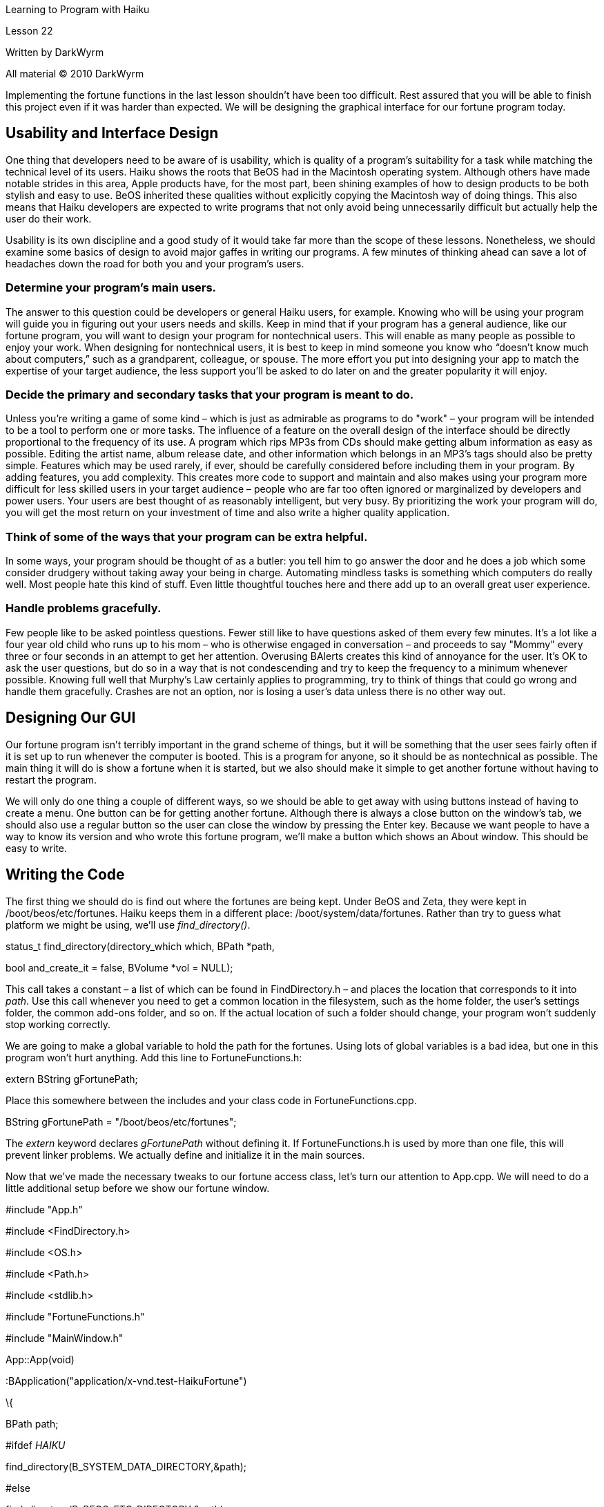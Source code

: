 Learning to Program with Haiku

Lesson 22

Written by DarkWyrm

All material © 2010 DarkWyrm

Implementing the fortune functions in the last lesson shouldn't have been too difficult. Rest assured that you will be able to finish this project even if it was harder than expected. We will be designing the graphical interface for our fortune program today.

== Usability and Interface Design

One thing that developers need to be aware of is usability, which is quality of a program's suitability for a task while matching the technical level of its users. Haiku shows the roots that BeOS had in the Macintosh operating system. Although others have made notable strides in this area, Apple products have, for the most part, been shining examples of how to design products to be both stylish and easy to use. BeOS inherited these qualities without explicitly copying the Macintosh way of doing things. This also means that Haiku developers are expected to write programs that not only avoid being unnecessarily difficult but actually help the user do their work.

Usability is its own discipline and a good study of it would take far more than the scope of these lessons. Nonetheless, we should examine some basics of design to avoid major gaffes in writing our programs. A few minutes of thinking ahead can save a lot of headaches down the road for both you and your program's users.

=== Determine your program's main users.

The answer to this question could be developers or general Haiku users, for example. Knowing who will be using your program will guide you in figuring out your users needs and skills. Keep in mind that if your program has a general audience, like our fortune program, you will want to design your program for nontechnical users. This will enable as many people as possible to enjoy your work. When designing for nontechnical users, it is best to keep in mind someone you know who “doesn't know much about computers,” such as a grandparent, colleague, or spouse. The more effort you put into designing your app to match the expertise of your target audience, the less support you'll be asked to do later on and the greater popularity it will enjoy.

=== Decide the primary and secondary tasks that your program is meant to do.

Unless you're writing a game of some kind – which is just as admirable as programs to do "work" – your program will be intended to be a tool to perform one or more tasks. The influence of a feature on the overall design of the interface should be directly proportional to the frequency of its use. A program which rips MP3s from CDs should make getting album information as easy as possible. Editing the artist name, album release date, and other information which belongs in an MP3's tags should also be pretty simple. Features which may be used rarely, if ever, should be carefully considered before including them in your program. By adding features, you add complexity. This creates more code to support and maintain and also makes using your program more difficult for less skilled users in your target audience – people who are far too often ignored or marginalized by developers and power users. Your users are best thought of as reasonably intelligent, but very busy. By prioritizing the work your program will do, you will get the most return on your investment of time and also write a higher quality application.

=== Think of some of the ways that your program can be extra helpful.

In some ways, your program should be thought of as a butler: you tell him to go answer the door and he does a job which some consider drudgery without taking away your being in charge. Automating mindless tasks is something which computers do really well. Most people hate this kind of stuff. Even little thoughtful touches here and there add up to an overall great user experience.

=== Handle problems gracefully.

Few people like to be asked pointless questions. Fewer still like to have questions asked of them every few minutes. It's a lot like a four year old child who runs up to his mom – who is otherwise engaged in conversation – and proceeds to say "Mommy" every three or four seconds in an attempt to get her attention. Overusing BAlerts creates this kind of annoyance for the user. It's OK to ask the user questions, but do so in a way that is not condescending and try to keep the frequency to a minimum whenever possible. Knowing full well that Murphy's Law certainly applies to programming, try to think of things that could go wrong and handle them gracefully. Crashes are not an option, nor is losing a user's data unless there is no other way out.

== Designing Our GUI

Our fortune program isn't terribly important in the grand scheme of things, but it will be something that the user sees fairly often if it is set up to run whenever the computer is booted. This is a program for anyone, so it should be as nontechnical as possible. The main thing it will do is show a fortune when it is started, but we also should make it simple to get another fortune without having to restart the program.

We will only do one thing a couple of different ways, so we should be able to get away with using buttons instead of having to create a menu. One button can be for getting another fortune. Although there is always a close button on the window's tab, we should also use a regular button so the user can close the window by pressing the Enter key. Because we want people to have a way to know its version and who wrote this fortune program, we'll make a button which shows an About window. This should be easy to write.

== Writing the Code

The first thing we should do is find out where the fortunes are being kept. Under BeOS and Zeta, they were kept in /boot/beos/etc/fortunes. Haiku keeps them in a different place: /boot/system/data/fortunes. Rather than try to guess what platform we might be using, we'll use _find_directory()_.

status_t find_directory(directory_which which, BPath *path,

bool and_create_it = false, BVolume *vol = NULL);

This call takes a constant – a list of which can be found in FindDirectory.h – and places the location that corresponds to it into _path_. Use this call whenever you need to get a common location in the filesystem, such as the home folder, the user's settings folder, the common add-ons folder, and so on. If the actual location of such a folder should change, your program won't suddenly stop working correctly.

We are going to make a global variable to hold the path for the fortunes. Using lots of global variables is a bad idea, but one in this program won't hurt anything. Add this line to FortuneFunctions.h:

extern BString gFortunePath;

Place this somewhere between the includes and your class code in FortuneFunctions.cpp.

BString gFortunePath = "/boot/beos/etc/fortunes";

The _extern_ keyword declares _gFortunePath_ without defining it. If FortuneFunctions.h is used by more than one file, this will prevent linker problems. We actually define and initialize it in the main sources.

Now that we've made the necessary tweaks to our fortune access class, let's turn our attention to App.cpp. We will need to do a little additional setup before we show our fortune window.

#include "App.h"

#include <FindDirectory.h>

#include <OS.h>

#include <Path.h>

#include <stdlib.h>

#include "FortuneFunctions.h"

#include "MainWindow.h"

App::App(void)

:BApplication("application/x-vnd.test-HaikuFortune")

\{

BPath path;

// We have to use an #ifdef here because the fortune files under R5

// and Zeta are in the system/etc/ directory, but in Haiku they're

// kept in the system/data directory. We detect the platform by using

// a compiler definition. __HAIKU__ is defined under Haiku, but not BeOS

// R5 or Zeta. Zeta has its own __ZETA__ definition. All three have the

// __BEOS__ definition which, in this case, isn't at all useful.

#ifdef __HAIKU__

find_directory(B_SYSTEM_DATA_DIRECTORY,&path);

#else

find_directory(B_BEOS_ETC_DIRECTORY,&path);

#endif

path.Append("fortunes");

gFortunePath = path.Path();

// If we want the rand() function to actually be pretty close to random

// we will need to seed the random number generator with the time. If we

// don't, we will get the same "random" numbers each time the program is

// run. rand() isn't really random, but this makes it close enough for us.

srand(system_time());

MainWindow *win = new MainWindow();

win->Show();

}

int

main(void)

\{

App *app = new App();

app->Run();

delete app;

return 0;

}

Now let's move on to the MainWindow class.

#include "MainWindow.h"

#include <Alert.h>

#include <Application.h>

#include <Button.h>

#include <Screen.h>

#include <ScrollView.h>

#include <View.h>

// We only need a couple of message constants for this app

enum

\{

M_GET_ANOTHER_FORTUNE = 'gafn',

M_ABOUT_REQUESTED = 'abrq'

};

MainWindow::MainWindow(void)

:BWindow(BRect(0,0,300,300), "HaikuFortune", B_DOCUMENT_WINDOW,

B_ASYNCHRONOUS_CONTROLS | B_QUIT_ON_WINDOW_CLOSE),

fFortune(gFortunePath.String())

\{

// Create all of the controls for our window.

BView *back = new BView(Bounds(), "background", B_FOLLOW_ALL, B_WILL_DRAW);

back->SetViewColor(ui_color(B_PANEL_BACKGROUND_COLOR));

AddChild(back);

BButton *close = new BButton(BRect(0,0,1,1), "closebutton", "Close",

new BMessage(B_QUIT_REQUESTED),

B_FOLLOW_RIGHT | B_FOLLOW_BOTTOM);

close->ResizeToPreferred();

close->MoveTo(Bounds().right - 15 - close->Frame().Width(),

Bounds().bottom - 15 - close->Frame().Height());

back->AddChild(close);

close->MakeDefault(true);

BButton *next = new BButton(BRect(0,0,1,1), "nextbutton", "Get another",

new BMessage(M_GET_ANOTHER_FORTUNE),

B_FOLLOW_RIGHT | B_FOLLOW_BOTTOM);

next->ResizeToPreferred();

next->MoveTo(close->Frame().left - 15 - next->Frame().Width(),

Bounds().bottom - 15 - next->Frame().Height());

back->AddChild(next);

BButton *about = new BButton(BRect(0,0,1,1), "aboutbutton",

"About" B_UTF8_ELLIPSIS,

new BMessage(M_ABOUT_REQUESTED),

B_FOLLOW_LEFT | B_FOLLOW_BOTTOM);

about->ResizeToPreferred();

about->MoveTo(next->Frame().left - 15 - about->Frame().Width(),

Bounds().bottom - 15 - about->Frame().Height());

back->AddChild(about);

BRect r(15,15,Bounds().right - B_V_SCROLL_BAR_WIDTH – 15,

next->Frame().top - 15);

fTextView = new BTextView(r, "textview",

r.OffsetToCopy(0,0).InsetByCopy(10,10),

B_FOLLOW_ALL, B_WILL_DRAW | B_PULSE_NEEDED |

B_FRAME_EVENTS);

fTextView->MakeEditable(false);

// BScrollViews are a little weird. You can't create one without having

// created its target. It also automatically calls AddChild() to attach its

// target to itself, so all that is needed is to instantiate it and attach

// it to the window. It's not even necessary (or possible) to specify the

// size of the BScrollView because it calculates its size based on that of

// its target.

BScrollView *sv = new BScrollView("scrollview", fTextView, B_FOLLOW_ALL, 0,

false, true);

back->AddChild(sv);

BString fortune;

status_t status = fFortune.GetFortune(fortune);

if (status == B_OK)

\{

BString title;

title.Prepend("Fortune: ");

SetTitle(title.String());

fTextView->SetText(fortune.String());

}

else

\{

fTextView->SetText("HaikuFortune had a problem getting a fortune.*\n\n*"

"Please make sure that you have installed fortune files to "

"the folder ");

fTextView->Insert(gFortunePath.String());

}

// This code is for working around a problem in Zeta. BButton::MakeDefault

// doesn't do anything except change the focus. The idea is to be able to

// press Enter to close HaikuFortune and the space bar to get another

// fortune. Zeta doesn't let us do this, so we'll leave focus on the Close

// button.

if (B_BEOS_VERSION <= B_BEOS_VERSION_5)

next->MakeFocus(true);

// Calculate a good width for the window and center it

SetSizeLimits(45 + close->Bounds().Width() + next->Bounds().Width(), 30000,

200, 30000) ;

r = BScreen().Frame();

MoveTo((r.Width()-Bounds().Width()) / 2.0, r.Height() / 4.0);

}

void

MainWindow::MessageReceived(BMessage *msg)

\{

switch (msg->what)

\{

case M_GET_ANOTHER_FORTUNE:

\{

BString fortune;

status_t status = fFortune.GetFortune(fortune);

if (status == B_OK)

\{

BString title;

fFortune.LastFilename(title);

title.Prepend("Fortune: ");

SetTitle(title.String());

fTextView->SetText(fortune.String());

}

else

\{

fTextView->SetText("HaikuFortune had a problem getting a "

"fortune.**\n\n**Please make sure that you "

"have installed fortune files to the "

"folder ");

fTextView->Insert(gFortunePath.String());

}

break;

}

case M_ABOUT_REQUESTED:

\{

// Using a BAlert for the About window is a common occurrence.

// They take care of all of the layout, so all that needs done

// is write the text that goes in the alert.

BAlert *alert = new BAlert("HaikuFortune",

"A graphical fortune program for "

"Haiku.*\n\n*", "OK");

alert->Go();

break;

}

default:

\{

BWindow::MessageReceived(msg);

break;

}

}

}

void

MainWindow::FrameResized(float w, float h)

\{

// The BWindow::FrameResized() method is called whenever the window is

// resized. In this case, we change the size of the text rectangle in the

// text view used for the fortune. We have to do this because it won't do it

// itself. Lazy. :(

BRect textrect = fTextView->TextRect();

textrect.right = textrect.left + (w - B_V_SCROLL_BAR_WIDTH - 40);

fTextView->SetTextRect(textrect);

}

== Conclusion

While the code is done and you should be able to run it and get a nice fortune, we're not quite done yet. We'll finish it next time, but for now, enjoy the satisfaction of having written a good program!
